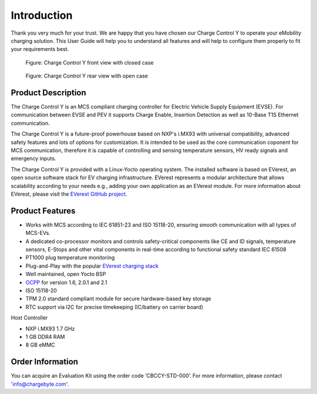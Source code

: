 .. introduction.rst:

Introduction
============

Thank you very much for your trust. We are happy that you have chosen our Charge Control Y to operate your eMobility
charging solution. This User Guide will help you to understand all features and will help to configure them properly
to fit your requirements best.

.. figure:: _static/images/CCY_V0R4A_closed-case.png
   :width: 900pt

   Figure: Charge Control Y front view with closed case

.. figure:: _static/images/CCY_V0R4A_open-case.png
   :width: 900pt

   Figure: Charge Control Y rear view with open case


Product Description
-------------------

The Charge Control Y is an MCS compliant charging controller for Electric Vehicle Supply Equipment (EVSE). For
communication between EVSE and PEV it supports Charge Enable, Insertion Detection as well as 10-Base T1S Ethernet communication.

The Charge Control Y is a future-proof powerhouse based on NXP's i.MX93 with universal compatibility, advanced safety
features and lots of options for customization. It is intended to be used as the core communication coponent for MCS
communication, therefore it is capable of controlling and sensing temperature sensors, HV ready signals and emergency inputs.

The Charge Control Y is provided with a Linux-Yocto operating system. The installed software is based on EVerest,
an open source software stack for EV charging infrastructure. EVerest represents a modular architecture that allows
scalability according to your needs e.g., adding your own application as an EVerest module.
For more information about EVerest, please visit the `EVerest GitHub project <https://github.com/EVerest/EVerest>`_.


Product Features
----------------

* Works with MCS according to IEC 61851-23 and ISO 15118-20, ensuring smooth communication with all types of MCS-EVs.
* A dedicated co-processor monitors and controls safety-critical components like CE and ID signals, temperature sensors,
  E-Stops and other vital components in real-time according to functional safety standard IEC 61508
* PT1000 plug temperature monitoring
* Plug-and-Play with the popular `EVerest charging stack <https://github.com/EVerest/EVerest>`_
* Well maintained, open Yocto BSP
* `OCPP <https://openchargealliance.org/protocols/open-charge-point-protocol/>`_ for version 1.6, 2.0.1 and 2.1
* ISO 15118-20
* TPM 2.0 standard compliant module for secure hardware-based key storage
* RTC support via I2C for precise timekeeping (IC/battery on carrier board)

Host Controller

* NXP i.MX93 1.7 GHz
* 1 GB DDR4 RAM
* 8 GB eMMC


Order Information
-----------------

You can acquire an Evaluation Kit using the order code ‘CBCCY-STD-000’.
For more information, please contact 'info@chargebyte.com'.
